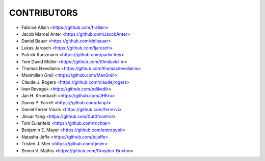 CONTRIBUTORS
============

- Fabrice Allain <https://github.com/f-allain>
- Jacob Marcel Anter <https://github.com/JacobAnter>
- Daniel Bauer <https://github.com/dnlbauer>
- Lukas Jarosch <https://github.com/ljarosch>
- Patrick Kunzmann <https://github.com/padix-key>
- Tom David Müller <https://github.com/t0mdavid-m>
- Thomas Nevolianis <https://github.com/thomasnevolianis>
- Maximilian Greil <https://github.com/MaxGreil>
- Claude J. Rogers <https://github.com/claudejrogers>
- Ivan Reveguk <https://github.com/edikedik>
- Jan H. Krumbach <https://github.com/JHKru>
- Danny P. Farrell <https://github.com/danpf>
- Daniel Ferrer Vinals <https://github.com/ferrervi>
- Jincai Yang <https://github.com/0ut0fcontrol>
- Tom Eulenfeld <https://github.com/trichter>
- Benjamin E. Mayer <https://github.com/entropybit>
- Natasha Jaffe <https://github.com/tcjaffe>
- Tristen J. Mier  <https://github.com/tjmier>
- Simon V. Mathis <https://github.com/Croydon-Brixton>